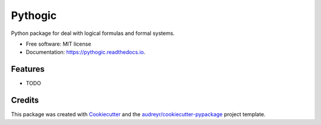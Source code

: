 ========
Pythogic
========


.. image:: https://img.shields.io/badge/status-development-orange.svg

.. image:: https://img.shields.io/pypi/v/pythogic.svg
        :target: https://pypi.python.org/pypi/pythogic

.. image:: https://img.shields.io/pypi/pyversions/pythogic.svg
        :target: https://pypi.python.org/pypi/pythogic

.. image:: https://img.shields.io/travis/MarcoFavorito/pythogic.svg
        :target: https://travis-ci.org/MarcoFavorito/pythogic

.. image:: https://readthedocs.org/projects/pythogic/badge/?version=latest
        :target: https://pythogic.readthedocs.io/en/latest/?badge=latest
        :alt: Documentation Status

.. image:: https://coveralls.io/repos/github/MarcoFavorito/pythogic/badge.svg?branch=master
        :target: https://coveralls.io/github/MarcoFavorito/pythogic?branch=master

.. image:: https://api.codacy.com/project/badge/Grade/653da2a7dda74a3893d87c2f05aa9abd
   :alt: Codacy Badge
   :target: https://app.codacy.com/app/MarcoFavorito/pythogic?utm_source=github.com&utm_medium=referral&utm_content=MarcoFavorito/pythogic&utm_campaign=badger

.. image:: https://api.codacy.com/project/badge/Coverage/51b6bb66aeff4e27ad9a9a19c421803c
        :target: https://www.codacy.com/app/MarcoFavorito/pythogic?utm_source=github.com&amp;utm_medium=referral&amp;utm_content=MarcoFavorito/pythogic&amp;utm_campaign=Badge_Coverage

.. image:: https://img.shields.io/badge/License-MIT-yellow.svg
    :alt: MIT License
    :target: https://opensource.org/licenses/MIT

Python package for deal with logical formulas and formal systems.


* Free software: MIT license
* Documentation: https://pythogic.readthedocs.io.


Features
--------

* TODO

Credits
-------

This package was created with Cookiecutter_ and the `audreyr/cookiecutter-pypackage`_ project template.

.. _Cookiecutter: https://github.com/audreyr/cookiecutter
.. _`audreyr/cookiecutter-pypackage`: https://github.com/audreyr/cookiecutter-pypackage
